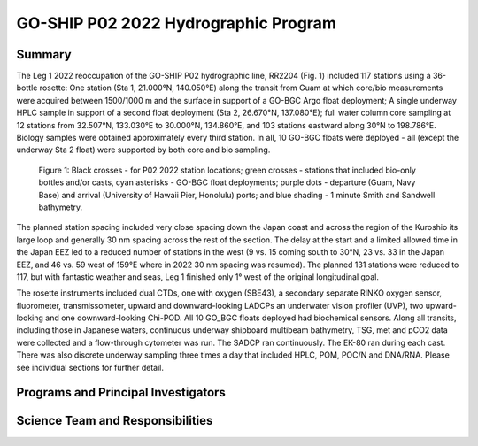 GO-SHIP P02 2022 Hydrographic Program
======================================

Summary
----------------------------

The Leg 1 2022 reoccupation of the GO-SHIP P02 hydrographic line, RR2204 (Fig. 1) included 117 stations using a 36-bottle rosette: One station (Sta 1, 21.000°N, 140.050°E) along the transit from Guam at which core/bio measurements were acquired between 1500/1000 m and the surface in support of a GO-BGC Argo float deployment; A single underway HPLC sample in support of a second float deployment (Sta 2, 26.670°N, 137.080°E); full water column core sampling at 12 stations from 32.507°N, 133.030°E to 30.000°N, 134.860°E, and 103 stations eastward along  30°N to 198.786°E.
Biology samples were obtained approximately every third station.
In all, 10 GO-BGC floats were deployed - all (except the underway Sta 2 float) were supported by both core and bio sampling.

.. figure:: images/narrative/Fig_1_p02w_2022_track_compl_ports_map_09-Jun-2022.*

	Figure 1: Black crosses - for P02 2022 station locations; green crosses - stations that included bio-only bottles and/or casts, cyan asterisks - GO-BGC float deployments; purple dots - departure (Guam, Navy Base) and arrival (University of Hawaii Pier, Honolulu) ports; and blue shading - 1 minute Smith and Sandwell bathymetry.
	
The planned station spacing included very close spacing down the Japan coast and across the region of the Kuroshio its large loop and generally 30 nm spacing across the rest of the section.
The delay at the start and a limited allowed time in the Japan EEZ led to a reduced number of stations in the west (9 vs. 15 coming south to 30°N, 23 vs. 33 in the Japan EEZ, and 46 vs. 59 west of 159°E where in 2022 30 nm spacing was resumed).
The planned 131 stations were reduced to 117, but with fantastic weather and seas, Leg 1 finished only 1° west of the original longitudinal goal.

The rosette instruments included dual CTDs, one with oxygen (SBE43), a secondary separate RINKO oxygen sensor, fluorometer, transmissometer, upward and downward-looking LADCPs an underwater vision profiler (UVP), two upward-looking and one downward-looking Chi-POD.
All 10 GO_BGC floats deployed had biochemical sensors.
Along all transits, including those in Japanese waters, continuous underway shipboard multibeam bathymetry, TSG, met and pCO2 data were collected and a flow-through cytometer was run.
The SADCP ran continuously.
The EK-80 ran during each cast.
There was also discrete underway sampling three times a day that included HPLC, POM, POC/N and DNA/RNA.
Please see individual sections for further detail.

Programs and Principal Investigators
------------------------------------

.. tabularcolumns:: |p{4.0cm}|p{3.0cm}|p{4.0cm}|p{4.5cm}|

.. csv-table::
  :header-rows: 1
  :file: participating.csv

Science Team and Responsibilities
---------------------------------

.. tabularcolumns:: |p{4.0cm}|l|l|l|

.. csv-table::
  :header-rows: 1
  :file: scienceparty.csv

